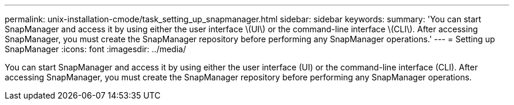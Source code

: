 ---
permalink: unix-installation-cmode/task_setting_up_snapmanager.html
sidebar: sidebar
keywords: 
summary: 'You can start SnapManager and access it by using either the user interface \(UI\) or the command-line interface \(CLI\). After accessing SnapManager, you must create the SnapManager repository before performing any SnapManager operations.'
---
= Setting up SnapManager
:icons: font
:imagesdir: ../media/

[.lead]
You can start SnapManager and access it by using either the user interface (UI) or the command-line interface (CLI). After accessing SnapManager, you must create the SnapManager repository before performing any SnapManager operations.
